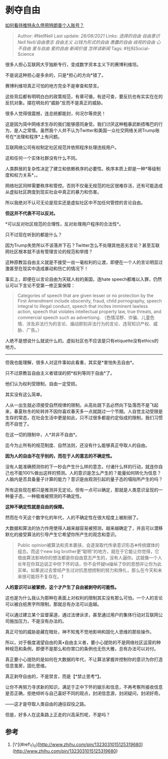 * 剥夺自由
  :PROPERTIES:
  :CUSTOM_ID: 剥夺自由
  :END:

[[https://www.zhihu.com/question/438537142/answer/1671835413][如何看待推特永久停用特朗普个人账号？]]

#+BEGIN_QUOTE
  Author: #NellNell Last update: /28/08/2021/ Links: [[选择的自由]]
  [[自由意识]] [[Nell Nell/自由意志]] [[自由主义]] [[以钱为形式的自由]]
  [[愚蠢的自由]] [[歧视的自由]] [[心不自由]] [[爱与自由]] [[爱的自由]]
  [[新闻价值]] [[怎样读新闻]] Tags: #社科Social-Science
#+END_QUOTE

很多人担心互联网大亨独断专行，变成数字资本主义下的赛博利维坦。

不是说这种担心是多余的，只是*担心的方向*错了。

赛博利维坦真正可怕的地方完全不是审查和禁言。

这些背后都有明明白白的政策规范，有章可循，有迹可查，要反抗也有实实在在的反抗对象。摆在明处的“威胁”反而不是真正的威胁。

很多人觉得很震撼，连总统都能封，何况尔等庶民！

这是因为简中网络求生存的我们能够感同身受。我们讨厌这种粗暴武断捂嘴巴的行为，是人之常情。虽然我个人并不认为Twitter和美国一众社交网络关闭Trump账号在*法理和程序*上有问题。

互联网络公司有权制定社区规范并依照程序处理违规用户。

这和任何一个实体社群没有什么不同。

人类群居的复杂性决定了建立和依赖秩序的必要性。秩序本质上即是一种*等级制度和权力关系*，。

网络社区同样需要秩序和管控。否则不仅毫无规范的社区很难存活，还有可能造成从虚拟社区跨度到现实社会中真正的暴力和伤害。

所以我绝对不认可无论是现实还是虚拟社区中不加任何管控的言论自由。

*但这并不代表不可以反对。*

*可以反对社区规范的合理性，反对处理用户程序的合法性*。

只不过现在听到的都是什么？

因为Trump失势所以不该落井下石？Twitter怎么不处理其他恶劣言论？甚至互联网社区根本就不该有管理言论的规范和举措？

这种原教旨自由主义就是不接受一丝一毫权利的让渡，即便在一个人的言论明显过激甚至在现实中造成暴动和伤亡的情况下！

事实上，即便在以言论自由为天赋人权的美国，连hate
speech都难以入罪，仍然认可以下言论不受第一修正案保障：

#+BEGIN_QUOTE
  Categories of speech that are given lesser or no protection by the
  First Amendment include obscenity, fraud, child pornography, speech
  integral to illegal conduct, speech that incites imminent lawless
  action, speech that violates intellectual property law, true threats,
  and commercial speech such as advertising.
  （色情淫秽、诈骗、儿童色情、涉及非法行为的言论、煽动即刻非法行为的言论、违背知识产权、威胁、广告。）
#+END_QUOTE

人绝不是想说什么就说什么的。虚拟社区也不应该是只有etiquette没有ethics的地方。

--------------

但我也能理解，很多人对这件事如此看重，其实是*害怕失去自由*。

只不过原教旨自由主义者错误的把*权利等同于自由*了。

他们认为权利受限制，自由一定受损。

其实没有这么简单。

人从一出生就必须接受自然规律的限制。从高处跳下去必然向下坠落而不是飞起来，春夏秋冬的轮转并不因你喜欢春天多一点就跳过一个节期。人自觉主动受限是生存的常态，在社会生活中更是如此，只不过很多都是约定俗成的限制，我们习惯而不自觉了。

在这一切的限制中，人*并非不自由*。

迄今为止所有的规范制度、自然法则，还没有什么能够真正夺取人的自由。

*因为人的自由不在乎别的，而在于人的意志的不确定性。*

没有人能准确预测你的下一秒会产生什么样的意念，付诸什么样的行动，就连你自己也不能100%做出这样的预测。人的意识是怎么产生的？能量如何转化为信息？人脑内是否具备量子计算的能力？意识是由观测引起的量子态的塌陷所产生的吗？

所有这些现在都只是推测并无定论。但有一点可以确定，那就是人类意识呈现的一种量子态，一种极难被预测的不确定性。

*这种不确定性就是自由的保障。*

然而在今天这个数字化的年代，人的不确定性在很大程度上被削弱了。

大数据和算法的协力作用使得人越来越容易被预测，越来越确定了，并且可以潜移默化的接受算法的引导产生它希望你所产生的观念和意识。

#+BEGIN_QUOTE
  Public
  opinion被算法和资本裹挟，会逐渐取代传承意识形态➕传统媒体的组合。而这个new
  big
  brother更“聪明”的地方，就在于它能让你觉得，它借由算法影响你的想法都是你自由意志产生的，没有人逼你。这就像一个人长年在你耳边说正中你下怀的话，你不会怀疑ta操纵了你的思想并让你为此买单。如果说过去曾经产生过对抗思想控制的努力和挣扎，那么在今天和未来很可能将不复存在。[[ref_1][1]]
#+END_QUOTE

*人的意识可以被掌控，这个才产生了自由被剥夺的可能性。*

这也是为什么我认为那种在表面上对权利的限制其实没有那么可怕，一个人的言论可以被白纸黑字所限制，那就总有办法可以逾越。

可以通过建立某个监督渠道，通过法律诉求，甚至通过用户的集体行动对互联网公司施加压力，不是没有办法的。

真正可怕的威胁是藏在暗处，神不知鬼不觉地影响和固化人思维的那些操作。

所以，对于极度渴望自由的真•自由主义者，要小心提防的不是网络社区运营的种种规范和条例，即便不是那么和你胃口的条例也无伤大雅，总有办法可以对付。

真正要小心提防的是如何在大数据的年代，不让算法掌握并控制你的意识为你打造信息茧房，固化思维。

真正剥夺自由的，不是禁言，而是【*禁止思考*】。

让你不再努力寻求新的知识，满足于正中下怀的娱乐和信息，不再考察所接收信息是否正确，拒绝倾听与自己喜好不同的观点，封闭信息源，封闭疑问，封闭好奇。

------这才是夺取人类自由的通往奴役之路。

但是，好多人在这条路上正走的兴高采烈呢，不是吗？

** 参考
   :PROPERTIES:
   :CUSTOM_ID: 参考
   :END:

1. [\^](#ref\_1\_0)[http://www.zhihu.com/pin/1323031015125319680](http://www.zhihu.com/pin/1323031015125319680)
